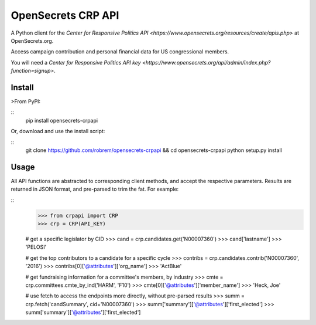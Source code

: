 OpenSecrets CRP API
===================

A Python client for the `Center for Responsive Politics API <https://www.opensecrets.org/resources/create/apis.php>` at OpenSecrets.org.

Access campaign contribution and personal financial data for US congressional members.

You will need a `Center for Responsive Politics API key <https://www.opensecrets.org/api/admin/index.php?function=signup>`.

Install
-------

>From PyPI:

::
    pip install opensecrets-crpapi


Or, download and use the install script:

::
    git clone https://github.com/robrem/opensecrets-crpapi && cd opensecrets-crpapi
    python setup.py install

Usage
-----

All API functions are abstracted to corresponding client methods, and accept the respective parameters. Results are returned in JSON format, and pre-parsed to trim the fat. For example:

::
    >>> from crpapi import CRP
    >>> crp = CRP(API_KEY)

    # get a specific legislator by CID
    >>> cand = crp.candidates.get('N00007360')
    >>> cand['lastname']
    >>> 'PELOSI'

    # get the top contributors to a candidate for a specific cycle
    >>> contribs = crp.candidates.contrib('N00007360', '2016')
    >>> contribs[0]['@attributes']['org_name']
    >>> 'ActBlue'

    # get fundraising information for a committee's members, by industry
    >>> cmte = crp.committees.cmte_by_ind('HARM', 'F10')
    >>> cmte[0]['@attributes']['member_name']
    >>> 'Heck, Joe'

    # use fetch to access the endpoints more directly, without pre-parsed results
    >>> summ = crp.fetch('candSummary', cid='N00007360')
    >>> summ['summary']['@attributes']['first_elected']
    >>> summ['summary']['@attributes']['first_elected']

